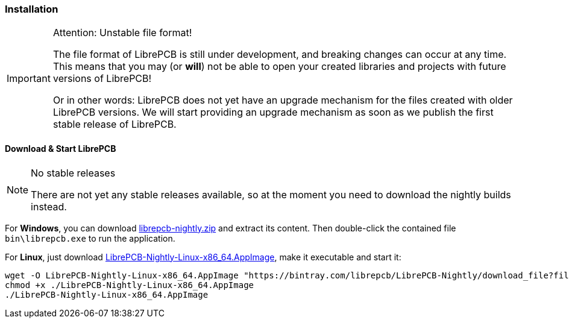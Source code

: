 [#gettingstarted-installation]
=== Installation

.Attention: Unstable file format!
[IMPORTANT]
====
The file format of LibrePCB is still under development, and breaking changes
can occur at any time. This means that you may (or *will*) not be able to
open your created libraries and projects with future versions of LibrePCB!

Or in other words: LibrePCB does not yet have an upgrade mechanism for the
files created with older LibrePCB versions. We will start providing an upgrade
mechanism as soon as we publish the first stable release of LibrePCB.
====


==== Download & Start LibrePCB
:zip-filename: librepcb-nightly.zip
:zip-url: https://ci.appveyor.com/api/projects/librepcb/librepcb/artifacts/build/librepcb-nightly.zip?branch=master
:appimage-filename: LibrePCB-Nightly-Linux-x86_64.AppImage
:appimage-url: https://bintray.com/librepcb/LibrePCB-Nightly/download_file?file_path=LibrePCB-Nightly-Linux-x86_64.AppImage

.No stable releases
[NOTE]
====
There are not yet any stable releases available, so at the moment you need to
download the nightly builds instead.
====

For *Windows*, you can download {zip-url}[{zip-filename}] and extract its content.
Then double-click the contained file `bin\librepcb.exe` to run the application.

For *Linux*, just download {appimage-url}[{appimage-filename}], make it executable
and start it:

[source,bash,subs="attributes"]
----
wget -O {appimage-filename} "{appimage-url}"
chmod +x ./{appimage-filename}
./{appimage-filename}
----
